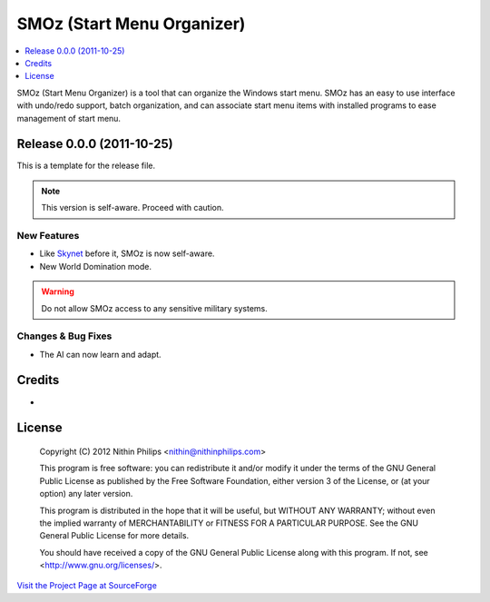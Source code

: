 SMOz (Start Menu Organizer)
===========================

.. contents::
   :local:
   :depth: 1

SMOz (Start Menu Organizer) is a tool that can organize the Windows start menu.
SMOz has an easy to use interface with undo/redo support, batch organization,
and can associate start menu items with installed programs to ease management
of start menu.

Release 0.0.0 (2011-10-25)
--------------------------

.. the content between the block comments are inserted into the what's new
   section of the website.

.. begin block

This is a template for the release file.

.. Note:: This version is self-aware. Proceed with caution.

New Features
^^^^^^^^^^^^

+ Like `Skynet <https://en.wikipedia.org/wiki/Skynet_%28Terminator%29>`_ before it, SMOz is now self-aware.
+ New World Domination mode.

.. Warning:: Do not allow SMOz access to any sensitive military systems.

Changes & Bug Fixes
^^^^^^^^^^^^^^^^^^^

+ The AI can now learn and adapt.

.. end block

Credits
-------

+

License
-------

    Copyright (C) 2012 Nithin Philips <nithin@nithinphilips.com>

    This program is free software: you can redistribute it and/or modify
    it under the terms of the GNU General Public License as published by
    the Free Software Foundation, either version 3 of the License, or
    (at your option) any later version.

    This program is distributed in the hope that it will be useful,
    but WITHOUT ANY WARRANTY; without even the implied warranty of
    MERCHANTABILITY or FITNESS FOR A PARTICULAR PURPOSE.  See the
    GNU General Public License for more details.

    You should have received a copy of the GNU General Public License
    along with this program.  If not, see <http://www.gnu.org/licenses/>.

`Visit the Project Page at SourceForge <http://sourceforge.net/projects/smoz/>`_
